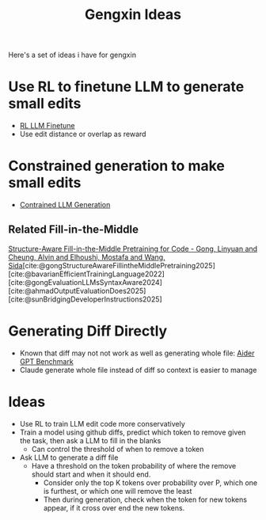 :PROPERTIES:
:ID:       606a6722-528f-44fc-83f0-163a08db5994
:END:
#+title: Gengxin Ideas

Here's a set of ideas i have for gengxin

* Use RL to finetune LLM to generate small edits
- [[id:9daa4bc9-099d-4101-a5b6-9233aaca7a95][RL LLM Finetune]]
- Use edit distance or overlap as reward

* Constrained generation to make small edits
- [[id:27279185-2be2-402b-a314-9e583cc0ff6c][Contrained LLM Generation]]
** Related Fill-in-the-Middle
[[id:12b703e4-e52e-479c-b70f-9f638edd3fff][Structure-Aware Fill-in-the-Middle Pretraining for Code - Gong, Linyuan and Cheung, Alvin and Elhoushi, Mostafa and Wang, Sida]][cite:@gongStructureAwareFillintheMiddlePretraining2025][cite:@bavarianEfficientTrainingLanguage2022][cite:@gongEvaluationLLMsSyntaxAware2024][cite:@ahmadOutputEvaluationDoes2025][cite:@sunBridgingDeveloperInstructions2025]

* Generating Diff Directly
- Known that diff may not not work as well as generating whole file: [[https://aider.chat/docs/benchmarks.html][Aider GPT Benchmark]]
- Claude generate whole file instead of diff so context is easier to manage

* Ideas
- Use RL to train LLM edit code more conservatively
- Train a model using github diffs, predict which token to remove given the task, then ask a LLM to fill in the blanks
  - Can control the threshold of when to remove a token
- Ask LLM to generate a diff file
  - Have a threshold on the token probability of where the remove should start and when it should end.
    - Consider only the top K tokens over probability over P, which one is furthest, or which one will remove the least
    - Then during generation, check when the token for new tokens appear, if it cross over end the new tokens.
#  LocalWords:  gengxin
